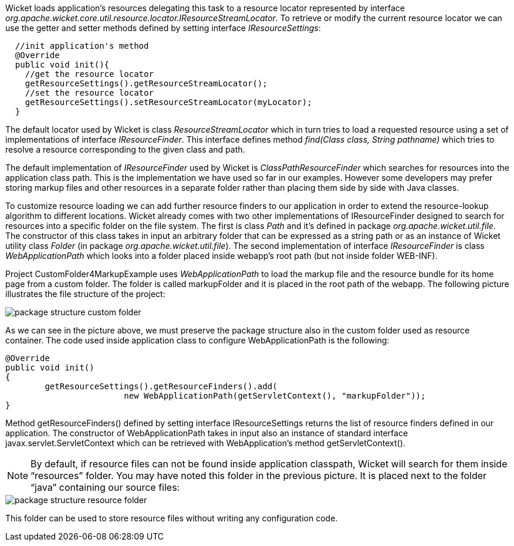 


Wicket loads application's resources delegating this task to a resource locator represented by interface _org.apache.wicket.core.util.resource.locator.IResourceStreamLocator_. To retrieve or modify the current resource locator we can use the getter and setter methods defined by setting interface _IResourceSettings_:

[source,java]
----
  //init application's method
  @Override
  public void init(){   
    //get the resource locator 
    getResourceSettings().getResourceStreamLocator();
    //set the resource locator    
    getResourceSettings().setResourceStreamLocator(myLocator);
  }
----

The default locator used by Wicket is class _ResourceStreamLocator_ which in turn tries to load a requested resource using a set of implementations of interface _IResourceFinder_. This interface defines method _find(Class class, String pathname)_ which tries to resolve a resource corresponding to the given class and path.

The default implementation of _IResourceFinder_ used by Wicket is _ClassPathResourceFinder_ which searches for resources into the application class path. This is the implementation we have used so far in our examples. However some developers may prefer storing markup files and other resources in a separate folder rather than placing them side by side with Java classes. 

To customize resource loading we can add further resource finders to our application in order to extend the resource-lookup algorithm to different locations. Wicket already comes with two other implementations of IResourceFinder designed to search for resources into a specific folder on the file system. The first is class _Path_ and it's defined in package _org.apache.wicket.util.file_. The constructor of this class takes in input an arbitrary folder that can be expressed as a string path or as an instance of Wicket utility class _Folder_ (in package _org.apache.wicket.util.file_). The second implementation of interface _IResourceFinder_ is class _WebApplicationPath_ which looks into a folder placed inside webapp's root path (but not inside folder WEB-INF).

Project CustomFolder4MarkupExample uses _WebApplicationPath_ to load the markup file and the resource bundle for its home page from a custom folder. The folder is called markupFolder and it is placed in the root path of the webapp. The following picture illustrates the file structure of the project:

image::../img/package-structure-custom-folder.png[]

As we can see in the picture above, we must preserve the package structure also in the custom folder used as resource container. The code used inside application class to configure  WebApplicationPath is the following:

[source,java]
----
@Override
public void init()
{
	getResourceSettings().getResourceFinders().add(
			new WebApplicationPath(getServletContext(), "markupFolder"));
}
----

Method getResourceFinders() defined by setting interface IResourceSettings returns the list of  resource finders defined in our application. The constructor of WebApplicationPath takes in input also an instance of standard interface javax.servlet.ServletContext which can be retrieved with WebApplication's method getServletContext().

NOTE: By default, if resource files can not be found inside application classpath, Wicket will search for them inside “resources” folder. You may have noted this folder in the previous picture. It is placed next to the folder “java” containing our source files:

image::../img/package-structure-resource-folder.png[]

This folder can be used to store resource files without writing any configuration code.

